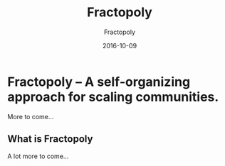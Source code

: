#+STARTUP: showall
#+STARTUP: hidestars
#+OPTIONS: H:2 num:nil tags:nil toc:nil timestamps:t
#+LAYOUT: post
#+AUTHOR: Fractopoly
#+DATE: 2016-10-09 
#+TITLE: Fractopoly
#+DESCRIPTION: some description
#+CATEGORIES: category0, category1
* Fractopoly -- A self-organizing approach for scaling communities.
  More to come...

** What is Fractopoly
   A lot more to come...

 
